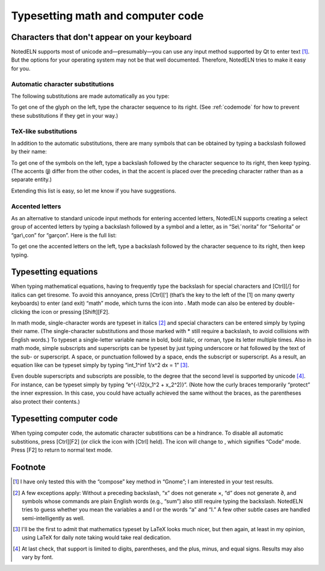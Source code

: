 Typesetting math and computer code
==================================

Characters that don't appear on your keyboard
---------------------------------------------

NotedELN supports most of unicode and—presumably—you can use any input
method supported by Qt to enter text [#f1]_. But the options for your
operating system may not be that well documented. Therefore, NotedELN
tries to make it easy for you.

Automatic character substitutions
^^^^^^^^^^^^^^^^^^^^^^^^^^^^^^^^^

The following substitutions are made automatically as you type:

.. image:: digraphs.svg
   :width: 700px
   :align: center

To get one of the glyph on the left, type the character sequence to its right.
(See
:ref:`codemode` for how to prevent these substitutions if they get in
your way.)   

TeX-like substitutions
^^^^^^^^^^^^^^^^^^^^^^^^^
   
In addition to the automatic substitutions, there are many symbols
that can be obtained by typing a backslash followed by their name:

.. image:: texcodes.svg
   :width: 700px
   :align: center

To get one of the symbols on the left, type a backslash followed by the
character sequence to its right, then keep typing. (The accents
(**j**) differ from the other codes, in that the accent is placed over
the preceding character rather than as a separate entity.)

Extending this list is easy, so let me know if you have suggestions.


Accented letters
^^^^^^^^^^^^^^^^

As an alternative to standard unicode input methods for entering
accented letters, NotedELN supports creating a select group of
accented letters by typing a backslash followed by a symbol and a
letter, as in “Se\\˜norita” for “Señorita” or “gar\\,con” for
“garçon”. Here is the full list:

.. image:: accents.svg
   :width: 700px
   :align: center

To get one the accented letters on the left, type a backslash followed by
the character sequence to its right, then keep typing.


Typesetting equations
---------------------

When typing mathematical equations, having to frequently type the
backslash for special characters and [Ctrl][/] for italics can get
tiresome. To avoid this annoyance, press [Ctrl][‘] (that’s the key to
the left of the [1] on many qwerty keyboards) to enter (and exit)
“math” mode, which turns the |type| icon into |type-math|. 
Math mode
can also be entered by double-clicking the |type| icon or pressing
[Shift][F2].


.. |type| image:: type.png
              :height: 3ex
              :class: no-scaled-link                   


.. |type-math| image:: type-math.png
              :height: 3ex
              :class: no-scaled-link

In math mode, single-character words are typeset in italics [#f2]_ and
special characters can be entered simply by typing their name. (The
single-character substitutions and those marked with * still require a
backslash, to avoid collisions with English words.) To typeset a
single-letter variable name in bold, bold italic, or roman, type its
letter multiple times. Also in math mode, simple subscripts and
superscripts can be typeset by just typing underscore or hat followed
by the text of the sub- or superscript. A space, or punctuation
followed by a space, ends the subscript or superscript. As a result,
an equation like |eqn1| can be typeset simply by typing “int_1^inf
1/x^2 dx = 1” [#f3]_.

.. |eqn1| image:: eqn2.png
                  :height: 2.7ex
                  :class: no-scaled-link

Even double superscripts and subscripts are possible, to the degree
that the second level is supported by unicode [#f4]_. For instance,
|eqn2| can be typeset simply by typing
“e^{-\\12(x_1^2 + x_2^2)}”. (Note how the curly braces temporarily
“protect” the inner expression. In this case, you could have actually achieved the same without the braces, as the parentheses also protect their contents.)

.. |eqn2| image:: eqn1.png
                  :height: 2.7ex
                  :class: no-scaled-link

.. _codemode:

Typesetting computer code
--------------------------

When typing computer code, the automatic character substitions can be a
hindrance. To disable all automatic substitions, press [Ctrl][F2] (or
click the |type| icon with [Ctrl] held). The icon will change to
|type-code|, which signifies “Code” mode. Press [F2] to return to
normal text mode.

.. |type-code| image:: type-code.png
              :height: 3ex
              :class: no-scaled-link

Footnote
----------

.. [#f1] I have only tested this with the “compose” key method in
   “Gnome”; I am interested in your test results.


.. [#f2] A few exceptions apply: Without a preceding backslash, “x”
  does not generate ×, “d” does not generate ∂, and symbols whose
  commands are plain English words (e.g., “sum”) also still require
  typing the backslash.  NotedELN tries to guess whether you mean the
  variables a and I or the words “a” and “I.” A few other subtle cases
  are handled semi-intelligently as well.

.. [#f3] I'll be the first to admit that mathematics typeset by LaTeX
         looks much nicer, but then again, at least in my opinion,
         using LaTeX for daily note taking would take real dedication.
  
.. [#f4] At last check, that support is limited to digits,
  parentheses, and the plus, minus, and equal signs. Results may also
  vary by font.
